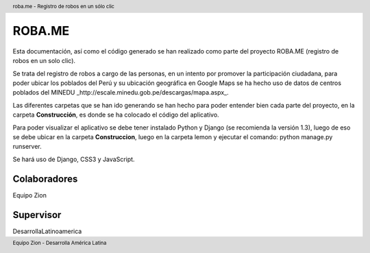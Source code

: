.. header:: roba.me - Registro de robos en un sólo clic
.. footer:: Equipo Zion - Desarrolla América Latina

=======
ROBA.ME
=======

Esta documentación, así como el código generado se han realizado como parte del proyecto ROBA.ME (registro de robos en un solo clic).

Se trata del registro de robos a cargo de las personas, en un intento por promover la participación ciudadana, para poder ubicar los poblados del Perú
y su ubicación geográfica en Google Maps se ha hecho uso de datos de centros poblados del MINEDU _http://escale.minedu.gob.pe/descargas/mapa.aspx_.

Las diferentes carpetas que se han ido generando se han hecho para poder entender bien cada parte del proyecto, en la carpeta **Construcción**, es donde se ha colocado el código del aplicativo.

Para poder visualizar el aplicativo se debe tener instalado Python y Django (se recomienda la versión 1.3), luego de eso se debe ubicar en la carpeta **Construccion**, luego en la carpeta lemon y ejecutar el comando: python manage.py runserver.

Se hará uso de Django, CSS3 y JavaScript.

Colaboradores
_____________

Equipo Zion

Supervisor
__________

DesarrollaLatinoamerica
